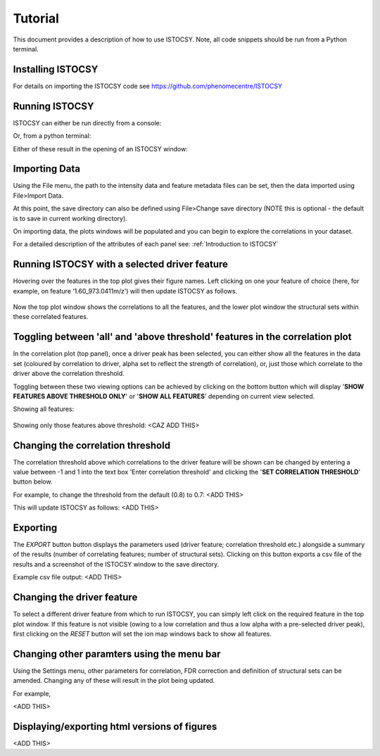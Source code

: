 ========
Tutorial
========

This document provides a description of how to use ISTOCSY. Note, all code snippets should be run from a Python terminal.


Installing ISTOCSY
==================

For details on importing the ISTOCSY code see https://github.com/phenomecentre/ISTOCSY


Running ISTOCSY
===============

ISTOCSY can either be run directly from a console:

.. code-block: python
	
	ISTOCSY
	
Or, from a python terminal:

.. code-block: python

	import pyIstocsy
	pyIstocsy.runISTOCSY()
	
Either of these result in the opening of an ISTOCSY window:

.. figure:: _static/openingscreen.png
	:figwidth: 90%
	:alt: ISTOCSY opening screen
	

Importing Data
==============

Using the File menu, the path to the intensity data and feature metadata files can be set, then the data imported using File>Import Data.

At this point, the save directory can also be defined using File>Change save directory (NOTE this is optional - the default is to save in current working directory).

On importing data, the plots windows will be populated and you can begin to explore the correlations in your dataset.

For a detailed description of the attributes of each panel see:
:ref:`Introduction to ISTOCSY`


Running ISTOCSY with a selected driver feature
==============================================

Hovering over the features in the top plot gives their figure names. Left clicking on one your feature of choice (here, for example, on feature ‘1.60_973.0411m/z’) will then update ISTOCSY as follows.

.. figure:: _static/hover.png
	:figwidth: 90%
	:alt: ISTOCSY hover
	
Now the top plot window shows the correlations to all the features, and the lower plot window the structural sets within these correlated features.
	

Toggling between 'all' and 'above threshold' features in the correlation plot
=============================================================================

In the correlation plot (top panel), once a driver peak has been selected, you can either show all the features in the data set (coloured by correlation to driver, alpha set to reflect the strength of correlation), or, just those which correlate to the driver above the correlation threshold.

Toggling between these two viewing options can be achieved by clicking on the bottom button which will display '**SHOW FEATURES ABOVE THRESHOLD ONLY**' or '**SHOW ALL FEATURES**' depending on current view selected.

Showing all features:

.. figure:: _static/hover.png
	:figwidth: 90%
	:alt: ISTOCSY show all features


Showing only those features above threshold: <CAZ ADD THIS>

.. figure:: _static/hover.png
	:figwidth: 90%
	:alt: ISTOCSY show features above threshold
	

Changing the correlation threshold
==================================

The correlation threshold above which correlations to the driver feature will be shown can be changed by entering a value between -1 and 1 into the text box 'Enter correlation threshold' and clicking the '**SET CORRELATION THRESHOLD**' button below.

For example, to change the threshold from the default (0.8) to 0.7:
<ADD THIS>

This will update ISTOCSY as follows:
<ADD THIS>


Exporting
=========

The *EXPORT* button button displays the parameters used (driver feature; correlation threshold etc.) alongside a summary of the results (number of correlating features; number of structural sets). Clicking on this button exports a csv file of the results and a screenshot of the ISTOCSY window to the save directory.

Example csv file output:
<ADD THIS>
	
	
Changing the driver feature
===========================

To select a different driver feature from which to run ISTOCSY, you can simply left click on the required feature in the top plot window. If this feature is not visible (owing to a low correlation and thus a low alpha with a pre-selected driver peak), first clicking on the *RESET* button will set the ion map windows back to show all features.


Changing other paramters using the menu bar
===========================================

Using the Settings menu, other parameters for correlation, FDR correction and definition of structural sets can be amended. Changing any of these will result in the plot being updated. 

For example,

<ADD THIS>
	

Displaying/exporting html versions of figures
=============================================

<ADD THIS>


